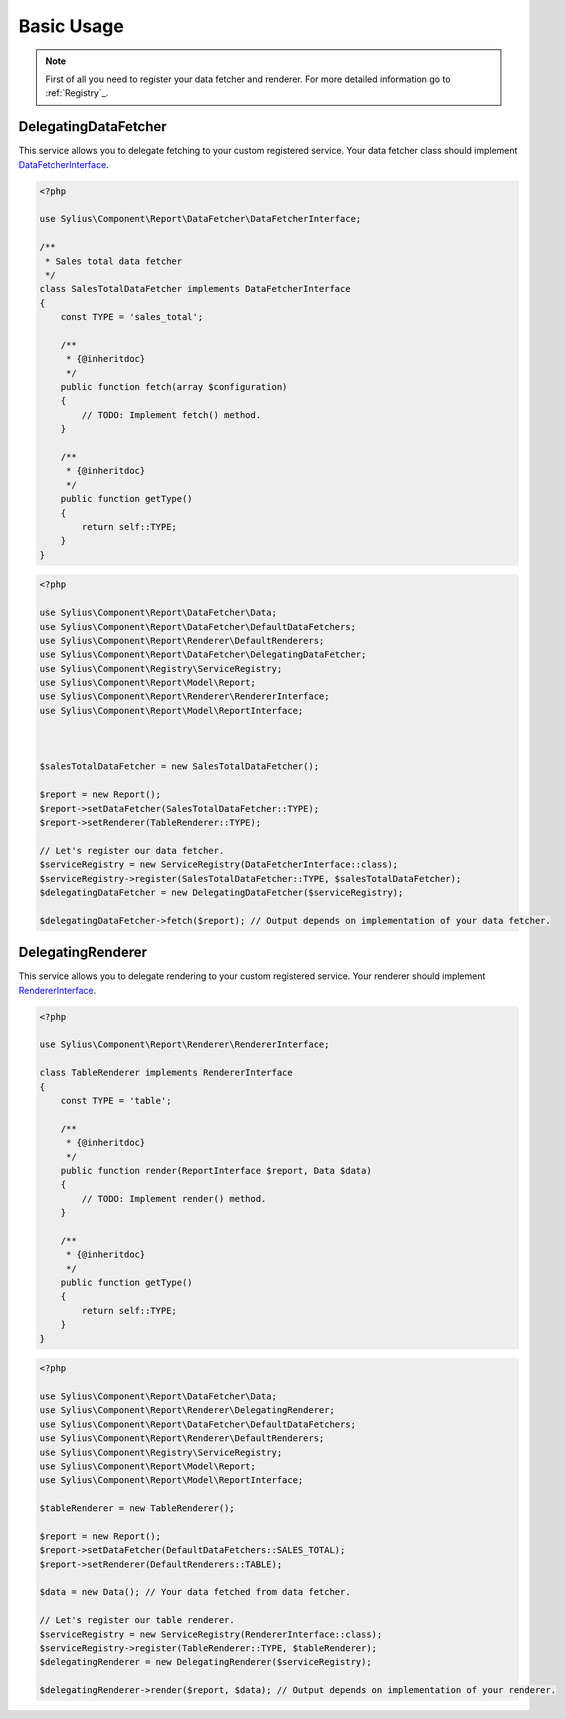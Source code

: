 Basic Usage
===========

.. note::
    First of all you need to register your data fetcher and renderer.
    For more detailed information go to :ref:`Registry`_.

.. _Registry: http://docs.sylius.org/en/latest/components/Registry/basic_usage.html

.. _component_report_data-fetcher_delegating-data-fetcher:

DelegatingDataFetcher
---------------------

This service allows you to delegate fetching to your custom registered service.
Your data fetcher class should implement `DataFetcherInterface`_.

.. _DataFetcherInterface: http://api.sylius.org/Sylius/Component/Report/DataFetcher/DataFetcherInterface.html

.. code-block:: php

    <?php

    use Sylius\Component\Report\DataFetcher\DataFetcherInterface;

    /**
     * Sales total data fetcher
     */
    class SalesTotalDataFetcher implements DataFetcherInterface
    {
        const TYPE = 'sales_total';

        /**
         * {@inheritdoc}
         */
        public function fetch(array $configuration)
        {
            // TODO: Implement fetch() method.
        }

        /**
         * {@inheritdoc}
         */
        public function getType()
        {
            return self::TYPE;
        }
    }

.. code-block:: php

    <?php

    use Sylius\Component\Report\DataFetcher\Data;
    use Sylius\Component\Report\DataFetcher\DefaultDataFetchers;
    use Sylius\Component\Report\Renderer\DefaultRenderers;
    use Sylius\Component\Report\DataFetcher\DelegatingDataFetcher;
    use Sylius\Component\Registry\ServiceRegistry;
    use Sylius\Component\Report\Model\Report;
    use Sylius\Component\Report\Renderer\RendererInterface;
    use Sylius\Component\Report\Model\ReportInterface;



    $salesTotalDataFetcher = new SalesTotalDataFetcher();

    $report = new Report();
    $report->setDataFetcher(SalesTotalDataFetcher::TYPE);
    $report->setRenderer(TableRenderer::TYPE);

    // Let's register our data fetcher.
    $serviceRegistry = new ServiceRegistry(DataFetcherInterface::class);
    $serviceRegistry->register(SalesTotalDataFetcher::TYPE, $salesTotalDataFetcher);
    $delegatingDataFetcher = new DelegatingDataFetcher($serviceRegistry);

    $delegatingDataFetcher->fetch($report); // Output depends on implementation of your data fetcher.

.. _component_report_renderer_delegating-renderer:

DelegatingRenderer
------------------

This service allows you to delegate rendering to your custom registered service.
Your renderer should implement `RendererInterface`_.

.. _RendererInterface: http://api.sylius.org/Sylius/Component/Report/Renderer/RendererInterface.html

.. code-block:: php

    <?php

    use Sylius\Component\Report\Renderer\RendererInterface;

    class TableRenderer implements RendererInterface
    {
        const TYPE = 'table';

        /**
         * {@inheritdoc}
         */
        public function render(ReportInterface $report, Data $data)
        {
            // TODO: Implement render() method.
        }

        /**
         * {@inheritdoc}
         */
        public function getType()
        {
            return self::TYPE;
        }
    }

.. code-block:: php

    <?php

    use Sylius\Component\Report\DataFetcher\Data;
    use Sylius\Component\Report\Renderer\DelegatingRenderer;
    use Sylius\Component\Report\DataFetcher\DefaultDataFetchers;
    use Sylius\Component\Report\Renderer\DefaultRenderers;
    use Sylius\Component\Registry\ServiceRegistry;
    use Sylius\Component\Report\Model\Report;
    use Sylius\Component\Report\Model\ReportInterface;

    $tableRenderer = new TableRenderer();

    $report = new Report();
    $report->setDataFetcher(DefaultDataFetchers::SALES_TOTAL);
    $report->setRenderer(DefaultRenderers::TABLE);

    $data = new Data(); // Your data fetched from data fetcher.

    // Let's register our table renderer.
    $serviceRegistry = new ServiceRegistry(RendererInterface::class);
    $serviceRegistry->register(TableRenderer::TYPE, $tableRenderer);
    $delegatingRenderer = new DelegatingRenderer($serviceRegistry);

    $delegatingRenderer->render($report, $data); // Output depends on implementation of your renderer.
